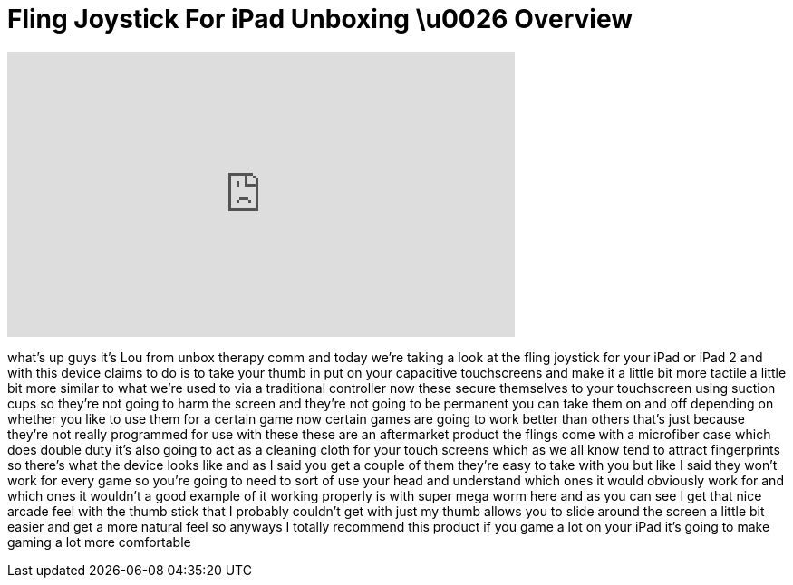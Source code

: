 = Fling Joystick For iPad Unboxing \u0026 Overview
:published_at: 2011-04-26
:hp-alt-title: Fling Joystick For iPad Unboxing \u0026 Overview
:hp-image: https://i.ytimg.com/vi/OzqNzQT9yMY/maxresdefault.jpg


++++
<iframe width="560" height="315" src="https://www.youtube.com/embed/OzqNzQT9yMY?rel=0" frameborder="0" allow="autoplay; encrypted-media" allowfullscreen></iframe>
++++

what's up guys it's Lou from unbox
therapy comm and today we're taking a
look at the fling joystick for your iPad
or iPad 2 and with this device claims to
do is to take your thumb in put on your
capacitive touchscreens and make it a
little bit more tactile a little bit
more similar to what we're used to via a
traditional controller
now these secure themselves to your
touchscreen using suction cups so
they're not going to harm the screen and
they're not going to be permanent you
can take them on and off depending on
whether you like to use them for a
certain game now certain games are going
to work better than others that's just
because they're not really programmed
for use with these these are an
aftermarket product the flings come with
a microfiber case which does double duty
it's also going to act as a cleaning
cloth for your touch screens which as we
all know tend to attract fingerprints so
there's what the device looks like and
as I said you get a couple of them
they're easy to take with you but like I
said they won't work for every game so
you're going to need to sort of use your
head and understand which ones it would
obviously work for and which ones it
wouldn't a good example of it working
properly is with super mega worm here
and as you can see I get that nice
arcade feel with the thumb stick that I
probably couldn't get with just my thumb
allows you to slide around the screen a
little bit easier and get a more natural
feel so anyways I totally recommend this
product if you game a lot on your iPad
it's going to make gaming a lot more
comfortable